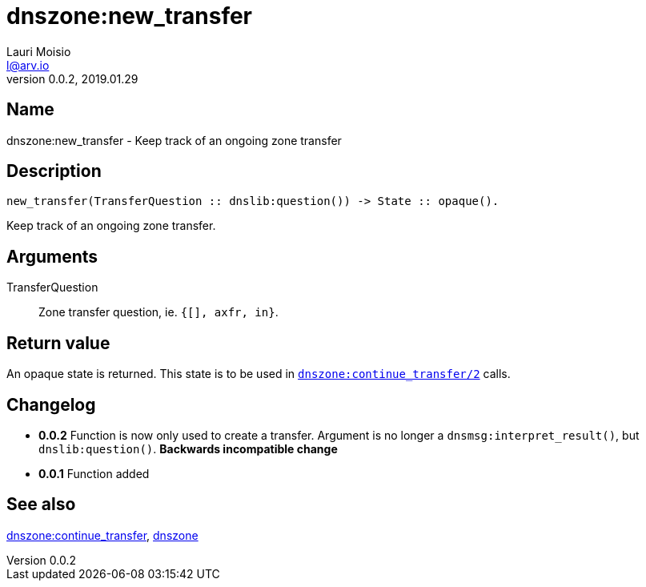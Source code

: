 = dnszone:new_transfer
Lauri Moisio <l@arv.io>
Version 0.0.2, 2019.01.29
:ext-relative: {outfilesuffix}

== Name

dnszone:new_transfer - Keep track of an ongoing zone transfer

== Description

[source,erlang]
----
new_transfer(TransferQuestion :: dnslib:question()) -> State :: opaque().
----

Keep track of an ongoing zone transfer.

== Arguments

TransferQuestion::

Zone transfer question, ie. `{[], axfr, in}`.

== Return value

An opaque state is returned. This state is to be used in link:dnszone.continue_transfer{ext-relative}[`dnszone:continue_transfer/2`] calls.

== Changelog

* *0.0.2* Function is now only used to create a transfer. Argument is no longer a `dnsmsg:interpret_result()`, but `dnslib:question()`. *Backwards incompatible change*
* *0.0.1* Function added

== See also

link:dnszone.continue_transfer{ext-relative}[dnszone:continue_transfer],
link:dnszone{ext-relative}[dnszone]
